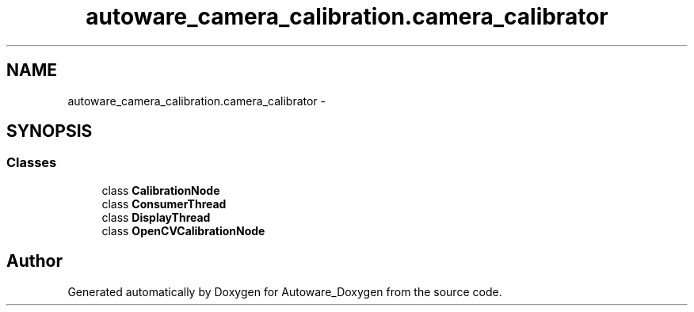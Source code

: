 .TH "autoware_camera_calibration.camera_calibrator" 3 "Fri May 22 2020" "Autoware_Doxygen" \" -*- nroff -*-
.ad l
.nh
.SH NAME
autoware_camera_calibration.camera_calibrator \- 
.SH SYNOPSIS
.br
.PP
.SS "Classes"

.in +1c
.ti -1c
.RI "class \fBCalibrationNode\fP"
.br
.ti -1c
.RI "class \fBConsumerThread\fP"
.br
.ti -1c
.RI "class \fBDisplayThread\fP"
.br
.ti -1c
.RI "class \fBOpenCVCalibrationNode\fP"
.br
.in -1c
.SH "Author"
.PP 
Generated automatically by Doxygen for Autoware_Doxygen from the source code\&.

